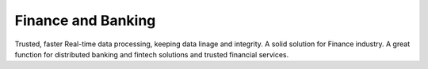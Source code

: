 .. _finban:

Finance and Banking
======================
Trusted, faster Real-time data processing, keeping data linage and integrity. A solid solution for Finance industry. 
A great function for distributed banking and fintech solutions and trusted financial services.